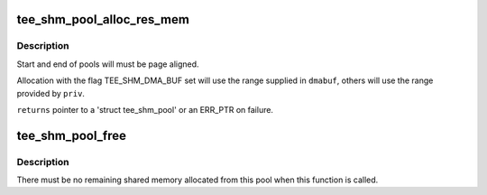 .. -*- coding: utf-8; mode: rst -*-
.. src-file: drivers/tee/tee_shm_pool.c

.. _`tee_shm_pool_alloc_res_mem`:

tee_shm_pool_alloc_res_mem
==========================

.. c:function:: struct tee_shm_pool *tee_shm_pool_alloc_res_mem(struct tee_shm_pool_mem_info *priv_info, struct tee_shm_pool_mem_info *dmabuf_info)

    Create a shared memory pool from reserved memory range

    :param struct tee_shm_pool_mem_info \*priv_info:
        Information for driver private shared memory pool

    :param struct tee_shm_pool_mem_info \*dmabuf_info:
        Information for dma-buf shared memory pool

.. _`tee_shm_pool_alloc_res_mem.description`:

Description
-----------

Start and end of pools will must be page aligned.

Allocation with the flag TEE_SHM_DMA_BUF set will use the range supplied
in \ ``dmabuf``\ , others will use the range provided by \ ``priv``\ .

\ ``returns``\  pointer to a 'struct tee_shm_pool' or an ERR_PTR on failure.

.. _`tee_shm_pool_free`:

tee_shm_pool_free
=================

.. c:function:: void tee_shm_pool_free(struct tee_shm_pool *pool)

    Free a shared memory pool

    :param struct tee_shm_pool \*pool:
        The shared memory pool to free

.. _`tee_shm_pool_free.description`:

Description
-----------

There must be no remaining shared memory allocated from this pool when
this function is called.

.. This file was automatic generated / don't edit.

